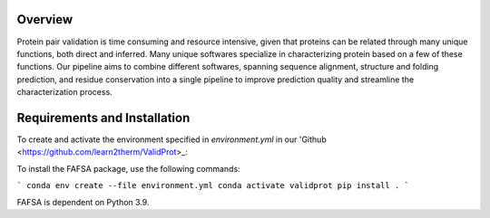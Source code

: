 Overview
=============

Protein pair validation is time consuming and resource intensive, given that proteins can be related through many unique functions, 
both direct and inferred. Many unique softwares specialize in characterizing protein based on a few of these functions. Our 
pipeline aims to combine different softwares, spanning sequence alignment, structure and folding prediction, and residue conservation 
into a single pipeline to improve prediction quality and streamline the characterization process.

Requirements and Installation
=============

To create and activate the environment specified in `environment.yml` in our 'Github <https://github.com/learn2therm/ValidProt>_:

To install the FAFSA package, use the following commands:

```
conda env create --file environment.yml
conda activate validprot
pip install .
```

FAFSA is dependent on Python 3.9.
